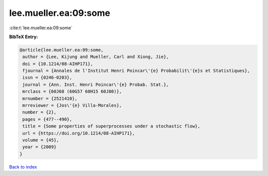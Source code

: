 lee.mueller.ea:09:some
======================

:cite:t:`lee.mueller.ea:09:some`

**BibTeX Entry:**

.. code-block:: bibtex

   @article{lee.mueller.ea:09:some,
    author = {Lee, Kijung and Mueller, Carl and Xiong, Jie},
    doi = {10.1214/08-AIHP171},
    fjournal = {Annales de l'Institut Henri Poincar\'{e} Probabilit\'{e}s et Statistiques},
    issn = {0246-0203},
    journal = {Ann. Inst. Henri Poincar\'{e} Probab. Stat.},
    mrclass = {60J68 (60G57 60H15 60J80)},
    mrnumber = {2521410},
    mrreviewer = {Jos\'{e} Villa-Morales},
    number = {2},
    pages = {477--490},
    title = {Some properties of superprocesses under a stochastic flow},
    url = {https://doi.org/10.1214/08-AIHP171},
    volume = {45},
    year = {2009}
   }

`Back to index <../By-Cite-Keys.rst>`_
